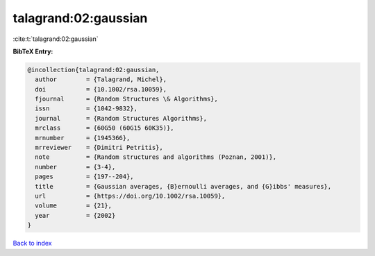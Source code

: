 talagrand:02:gaussian
=====================

:cite:t:`talagrand:02:gaussian`

**BibTeX Entry:**

.. code-block:: bibtex

   @incollection{talagrand:02:gaussian,
     author        = {Talagrand, Michel},
     doi           = {10.1002/rsa.10059},
     fjournal      = {Random Structures \& Algorithms},
     issn          = {1042-9832},
     journal       = {Random Structures Algorithms},
     mrclass       = {60G50 (60G15 60K35)},
     mrnumber      = {1945366},
     mrreviewer    = {Dimitri Petritis},
     note          = {Random structures and algorithms (Poznan, 2001)},
     number        = {3-4},
     pages         = {197--204},
     title         = {Gaussian averages, {B}ernoulli averages, and {G}ibbs' measures},
     url           = {https://doi.org/10.1002/rsa.10059},
     volume        = {21},
     year          = {2002}
   }

`Back to index <../By-Cite-Keys.html>`_
